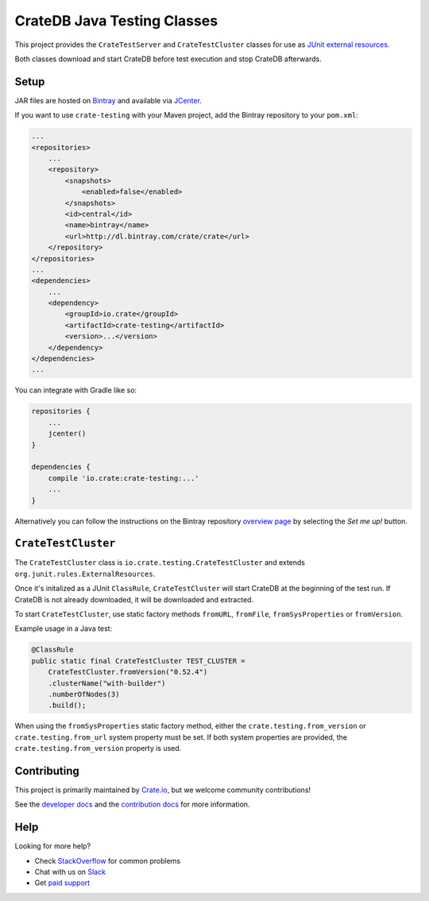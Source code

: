 ============================
CrateDB Java Testing Classes
============================

This project provides the ``CrateTestServer`` and ``CrateTestCluster`` classes
for use as `JUnit external resources`_.

Both classes download and start CrateDB before test execution and stop CrateDB
afterwards.

Setup
=====

JAR files are hosted on `Bintray`_ and available via `JCenter`_.

If you want to use ``crate-testing`` with your Maven project, add the Bintray
repository to your ``pom.xml``:

.. code-block:: xml

    ...
    <repositories>
        ...
        <repository>
            <snapshots>
                <enabled>false</enabled>
            </snapshots>
            <id>central</id>
            <name>bintray</name>
            <url>http://dl.bintray.com/crate/crate</url>
        </repository>
    </repositories>
    ...
    <dependencies>
        ...
        <dependency>
            <groupId>io.crate</groupId>
            <artifactId>crate-testing</artifactId>
            <version>...</version>
        </dependency>
    </dependencies>
    ...

You can integrate with Gradle like so:

.. code-block:: groovy

    repositories {
        ...
        jcenter()
    }

    dependencies {
        compile 'io.crate:crate-testing:...'
        ...
    }

Alternatively you can follow the instructions on the Bintray repository
`overview page`_ by selecting the *Set me up!* button.

``CrateTestCluster``
===================

The ``CrateTestCluster`` class is ``io.crate.testing.CrateTestCluster`` and
extends ``org.junit.rules.ExternalResources``.

Once it's initalized as a JUnit ``ClassRule``, ``CrateTestCluster`` will start
CrateDB at the beginning of the test run. If CrateDB is not already downloaded,
it will be downloaded and extracted.

To start ``CrateTestCluster``, use static factory methods ``fromURL``,
``fromFile``, ``fromSysProperties`` or ``fromVersion``.

Example usage in a Java test:

.. code-block:: java

    @ClassRule
    public static final CrateTestCluster TEST_CLUSTER =
        CrateTestCluster.fromVersion("0.52.4")
        .clusterName("with-builder")
        .numberOfNodes(3)
        .build();

When using the ``fromSysProperties`` static factory method, either the
``crate.testing.from_version`` or ``crate.testing.from_url`` system property
must be set. If both system properties are provided, the
``crate.testing.from_version`` property is used.

Contributing
============

This project is primarily maintained by `Crate.io`_, but we welcome community
contributions!

See the `developer docs`_ and the `contribution docs`_ for more information.

Help
====

Looking for more help?

- Check `StackOverflow`_ for common problems
- Chat with us on `Slack`_
- Get `paid support`_

.. _Bintray: https://bintray.com/crate/crate/
.. _contribution docs: CONTRIBUTING.rst
.. _Crate.io: http://crate.io/
.. _developer docs: DEVELOP.rst
.. _JCenter: https://bintray.com/bintray/jcenter
.. _JUnit external resources:  https://github.com/junit-team/junit/wiki/Rules#externalresource-rules
.. _overview page: https://bintray.com/crate/crate/
.. _paid support: https://crate.io/pricing/
.. _Slack: https://crate.io/docs/support/slackin/
.. _StackOverflow: https://stackoverflow.com/tags/crate
